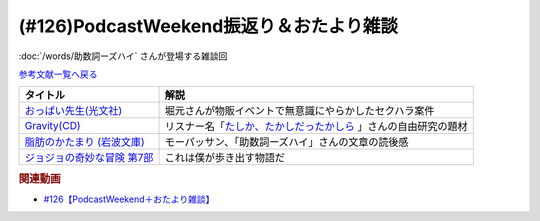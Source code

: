 .. _雑談126参考文献:

.. :ref:`雑談126参考文献 <雑談126参考文献>`

(#126)PodcastWeekend振返り＆おたより雑談
======================================================

:doc:`/words/助数詞ーズハイ` さんが登場する雑談回

`参考文献一覧へ戻る </reference/>`_ 

.. raw:: html

  <!--おっぱい先生--><a href="https://www.amazon.co.jp/%E3%81%8A%E3%81%A3%E3%81%B1%E3%81%84%E5%85%88%E7%94%9F-%E6%B3%89-%E3%82%86%E3%81%9F%E3%81%8B-ebook/dp/B088GX2C39?crid=37BU18N2Q3L8K&keywords=%E3%81%8A%E3%81%A3%E3%81%B1%E3%81%84%E5%85%88%E7%94%9F&qid=1653102524&sprefix=%E3%81%8A%E3%81%A3%E3%81%B1%E3%81%84%E3%81%9B%E3%82%93%E3%81%9B%E3%81%84%2Caps%2C164&sr=8-11&linkCode=li1&tag=takaoutputblo-22&linkId=e382bf8cb3d5790d50c71520c1a2c4d1&language=ja_JP&ref_=as_li_ss_il" target="_blank"><img border="0" src="//ws-fe.amazon-adsystem.com/widgets/q?_encoding=UTF8&ASIN=B088GX2C39&Format=_SL110_&ID=AsinImage&MarketPlace=JP&ServiceVersion=20070822&WS=1&tag=takaoutputblo-22&language=ja_JP" ></a><img src="https://ir-jp.amazon-adsystem.com/e/ir?t=takaoutputblo-22&language=ja_JP&l=li1&o=9&a=B088GX2C39" width="1" height="1" border="0" alt="" style="border:none !important; margin:0px !important;" />
  <!--Gravity--><a href="https://www.amazon.co.jp/Gravity%E7%9B%A4-%E3%80%8CGravity-%E3%82%A2%E3%82%AB%E3%82%B7%E3%82%A2%E3%80%8D-CD-DVD/dp/B08KF5LN2D?__mk_ja_JP=%E3%82%AB%E3%82%BF%E3%82%AB%E3%83%8A&crid=ZEKPO5WDGN84&keywords=Gravity+BUMP+OF+CHICKEN&qid=1653105299&s=dvd&sprefix=gravity+bump+of+chicken%2Cdvd%2C191&sr=1-1-catcorr&linkCode=li1&tag=takaoutputblo-22&linkId=5a50c7e0ee9b4dba59527efcf8852262&language=ja_JP&ref_=as_li_ss_il" target="_blank"><img border="0" src="//ws-fe.amazon-adsystem.com/widgets/q?_encoding=UTF8&ASIN=B08KF5LN2D&Format=_SL110_&ID=AsinImage&MarketPlace=JP&ServiceVersion=20070822&WS=1&tag=takaoutputblo-22&language=ja_JP" ></a><img src="https://ir-jp.amazon-adsystem.com/e/ir?t=takaoutputblo-22&language=ja_JP&l=li1&o=9&a=B08KF5LN2D" width="1" height="1" border="0" alt="" style="border:none !important; margin:0px !important;" />
  <!--脂肪のかたまり (岩波文庫) --><a href="https://www.amazon.co.jp/%E8%84%82%E8%82%AA%E3%81%AE%E3%81%8B%E3%81%9F%E3%81%BE%E3%82%8A-%E5%B2%A9%E6%B3%A2%E6%96%87%E5%BA%AB-%E3%82%AE%E3%83%BC%E3%83%BB%E3%83%89%E3%83%BB%E3%83%A2%E3%83%BC%E3%83%91%E3%83%83%E3%82%B5%E3%83%B3/dp/4003255011?keywords=%E3%83%A2%E3%83%BC%E3%83%91%E3%83%83%E3%82%B5%E3%83%B3+%E8%84%82%E8%82%AA%E3%81%AE%E5%A1%8A&qid=1653106362&sprefix=%E3%83%A2%E3%83%BC%E3%83%91%E3%83%83%E3%82%B5%E3%83%B3+%E8%84%82%E8%82%AA%E3%81%AE%2Caps%2C182&sr=8-1&linkCode=li1&tag=takaoutputblo-22&linkId=c0a75f9206d63c4b5c451fe7763c947f&language=ja_JP&ref_=as_li_ss_il" target="_blank"><img border="0" src="//ws-fe.amazon-adsystem.com/widgets/q?_encoding=UTF8&ASIN=4003255011&Format=_SL110_&ID=AsinImage&MarketPlace=JP&ServiceVersion=20070822&WS=1&tag=takaoutputblo-22&language=ja_JP" ></a><img src="https://ir-jp.amazon-adsystem.com/e/ir?t=takaoutputblo-22&language=ja_JP&l=li1&o=9&a=4003255011" width="1" height="1" border="0" alt="" style="border:none !important; margin:0px !important;" />
  <!--ジョジョの奇妙な冒険--><a href="https://www.amazon.co.jp/%E3%82%B8%E3%83%A7%E3%82%B8%E3%83%A7%E3%81%AE%E5%A5%87%E5%A6%99%E3%81%AA%E5%86%92%E9%99%BA-%E7%AC%AC7%E9%83%A8-%E3%82%AB%E3%83%A9%E3%83%BC%E7%89%88-1-%E3%82%B8%E3%83%A3%E3%83%B3%E3%83%97%E3%82%B3%E3%83%9F%E3%83%83%E3%82%AF%E3%82%B9DIGITAL-ebook/dp/B00ATLM2Q0?__mk_ja_JP=%E3%82%AB%E3%82%BF%E3%82%AB%E3%83%8A&crid=1OTXN4FQ2H99W&keywords=%E3%82%B8%E3%83%A7%E3%82%B8%E3%83%A7%E3%81%AE%E5%A5%87%E5%A6%99%E3%81%AA%E5%86%92%E9%99%BA+7%E9%83%A8&qid=1653152648&sprefix=%E3%82%B8%E3%83%A7%E3%82%B8%E3%83%A7%E3%81%AE%E5%A5%87%E5%A6%99%E3%81%AA%E5%86%92%E9%99%BA+7%E9%83%A8%2Caps%2C168&sr=8-3&linkCode=li1&tag=takaoutputblo-22&linkId=1cc55ee1386e78e8fc6899ab2b020541&language=ja_JP&ref_=as_li_ss_il" target="_blank"><img border="0" src="//ws-fe.amazon-adsystem.com/widgets/q?_encoding=UTF8&ASIN=B00ATLM2Q0&Format=_SL110_&ID=AsinImage&MarketPlace=JP&ServiceVersion=20070822&WS=1&tag=takaoutputblo-22&language=ja_JP" ></a><img src="https://ir-jp.amazon-adsystem.com/e/ir?t=takaoutputblo-22&language=ja_JP&l=li1&o=9&a=B00ATLM2Q0" width="1" height="1" border="0" alt="" style="border:none !important; margin:0px !important;" />

+-------------------------------+------------------------------------------------------------------+
|           タイトル            |                               解説                               |
+===============================+==================================================================+
| `おっぱい先生(光文社)`_       | 堀元さんが物販イベントで無意識にやらかしたセクハラ案件           |
+-------------------------------+------------------------------------------------------------------+
| `Gravity(CD)`_                | リスナー名「`たしか、たかしだったかしら`_ 」さんの自由研究の題材 |
+-------------------------------+------------------------------------------------------------------+
| `脂肪のかたまり (岩波文庫)`_  | モーパッサン、「助数詞ーズハイ」さんの文章の読後感               |
+-------------------------------+------------------------------------------------------------------+
| `ジョジョの奇妙な冒険 第7部`_ | これは僕が歩き出す物語だ                                         |
+-------------------------------+------------------------------------------------------------------+
.. _ジョジョの奇妙な冒険 第7部: https://amzn.to/389qMDk
.. _脂肪のかたまり (岩波文庫): https://amzn.to/3MHH7hG
.. _Gravity(CD): https://amzn.to/3wxehdV
.. _おっぱい先生(光文社): https://amzn.to/3MEeOjS
.. _たしか、たかしだったかしら: https://twitter.com/Firefly_2355/status/1527908855237464064

.. rubric:: 関連動画
* `#126【PodcastWeekend＋おたより雑談】`_

.. _#126【PodcastWeekend＋おたより雑談】: https://www.youtube.com/watch?v=VdVT4zYSH24

